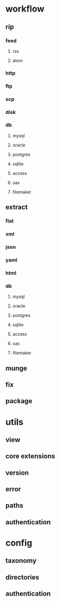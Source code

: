 * workflow
** rip
*** feed
**** rss
**** atom
*** http
*** ftp
*** scp
*** disk
*** db
**** mysql
**** oracle
**** postgres
**** sqlite
**** access
**** sas
**** filemaker
** extract
*** flat
*** xml
*** json
*** yaml
*** html
*** db
**** mysql
**** oracle
**** postgres
**** sqlite
**** access
**** sas
**** filemaker
** munge
** fix
** package
* utils
** view
** core extensions
** version
** error
** paths
** authentication
* config
** taxonomy
** directories
** authentication
